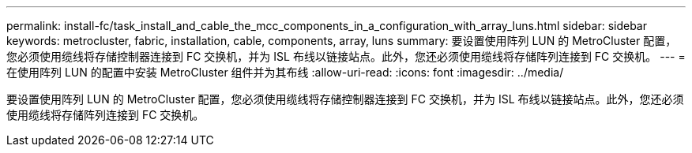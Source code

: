 ---
permalink: install-fc/task_install_and_cable_the_mcc_components_in_a_configuration_with_array_luns.html 
sidebar: sidebar 
keywords: metrocluster, fabric, installation, cable, components, array, luns 
summary: 要设置使用阵列 LUN 的 MetroCluster 配置，您必须使用缆线将存储控制器连接到 FC 交换机，并为 ISL 布线以链接站点。此外，您还必须使用缆线将存储阵列连接到 FC 交换机。 
---
= 在使用阵列 LUN 的配置中安装 MetroCluster 组件并为其布线
:allow-uri-read: 
:icons: font
:imagesdir: ../media/


[role="lead"]
要设置使用阵列 LUN 的 MetroCluster 配置，您必须使用缆线将存储控制器连接到 FC 交换机，并为 ISL 布线以链接站点。此外，您还必须使用缆线将存储阵列连接到 FC 交换机。
